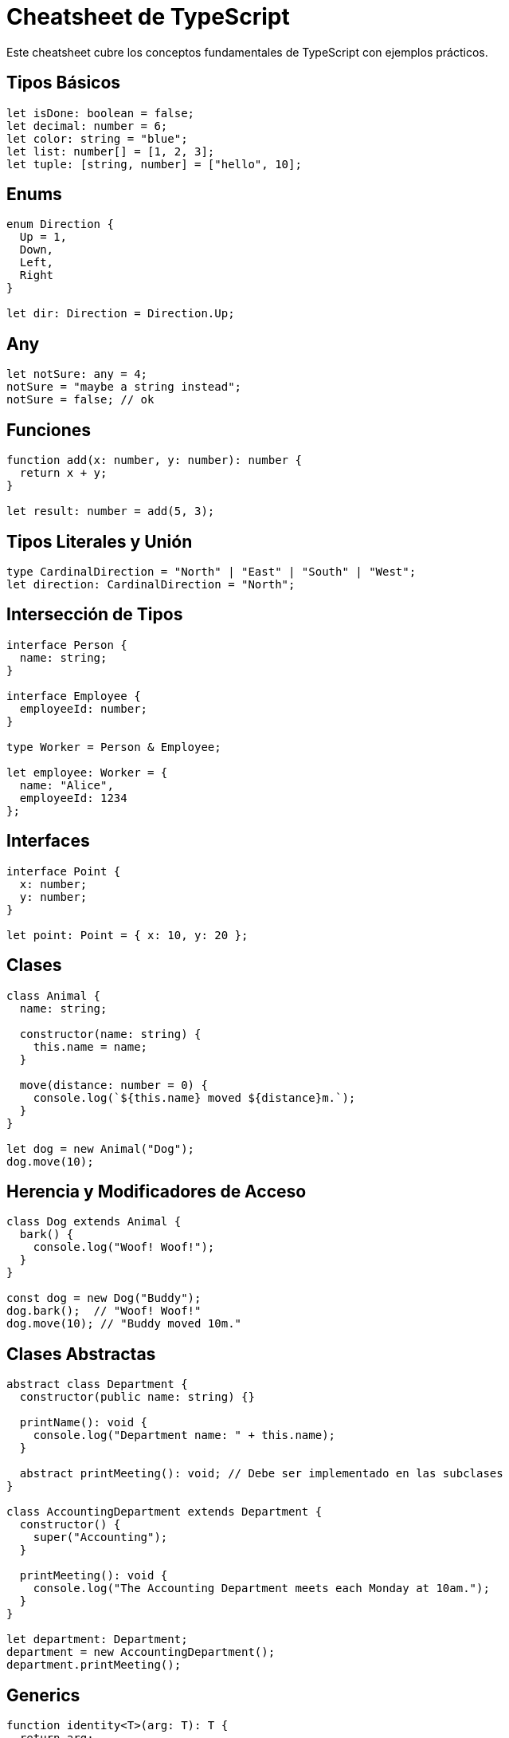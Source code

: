 = Cheatsheet de TypeScript

Este cheatsheet cubre los conceptos fundamentales de TypeScript con ejemplos prácticos.

== Tipos Básicos

[source, typescript]
----
let isDone: boolean = false;
let decimal: number = 6;
let color: string = "blue";
let list: number[] = [1, 2, 3];
let tuple: [string, number] = ["hello", 10];
----

== Enums

[source, typescript]
----
enum Direction {
  Up = 1,
  Down,
  Left,
  Right
}

let dir: Direction = Direction.Up;
----

== Any

[source, typescript]
----
let notSure: any = 4;
notSure = "maybe a string instead";
notSure = false; // ok
----

== Funciones

[source, typescript]
----
function add(x: number, y: number): number {
  return x + y;
}

let result: number = add(5, 3);
----

== Tipos Literales y Unión

[source, typescript]
----
type CardinalDirection = "North" | "East" | "South" | "West";
let direction: CardinalDirection = "North";
----

== Intersección de Tipos

[source, typescript]
----
interface Person {
  name: string;
}

interface Employee {
  employeeId: number;
}

type Worker = Person & Employee;

let employee: Worker = {
  name: "Alice",
  employeeId: 1234
};
----

== Interfaces

[source, typescript]
----
interface Point {
  x: number;
  y: number;
}

let point: Point = { x: 10, y: 20 };
----

== Clases

[source, typescript]
----
class Animal {
  name: string;

  constructor(name: string) {
    this.name = name;
  }

  move(distance: number = 0) {
    console.log(`${this.name} moved ${distance}m.`);
  }
}

let dog = new Animal("Dog");
dog.move(10);
----

== Herencia y Modificadores de Acceso

[source, typescript]
----
class Dog extends Animal {
  bark() {
    console.log("Woof! Woof!");
  }
}

const dog = new Dog("Buddy");
dog.bark();  // "Woof! Woof!"
dog.move(10); // "Buddy moved 10m."
----

== Clases Abstractas

[source, typescript]
----
abstract class Department {
  constructor(public name: string) {}

  printName(): void {
    console.log("Department name: " + this.name);
  }

  abstract printMeeting(): void; // Debe ser implementado en las subclases
}

class AccountingDepartment extends Department {
  constructor() {
    super("Accounting");
  }

  printMeeting(): void {
    console.log("The Accounting Department meets each Monday at 10am.");
  }
}

let department: Department;
department = new AccountingDepartment();
department.printMeeting();
----

== Generics

[source, typescript]
----
function identity<T>(arg: T): T {
  return arg;
}

let output = identity<string>("Hello"); // Tipo explícito
let output2 = identity(42); // Tipo inferido
----

== Utilizando Types y Keyof

[source, typescript]
----
type Point = { x: number; y: number };
type P = keyof Point; // "x" | "y"

function getProperty<T, K extends keyof T>(obj: T, key: K) {
  return obj[key];
}

let point = { x: 10, y: 20 };
let xValue = getProperty(point, "x");
----

== Type Assertions

[source, typescript]
----
let someValue: any = "this is a string";
let strLength: number = (someValue as string).length;
----

== Módulos

[source, typescript]
----
export function greet(name: string): string {
  return "Hello, " + name;
}

// En otro archivo
import { greet } from './path-to-module';
console.log(greet("World"));
----

== Namespaces

[source, typescript]
----
namespace Geometry {
  export class Square {
    constructor(public sideLength: number) {}
    area() {
      return this.sideLength ** 2;
    }
  }
}

let square = new Geometry.Square(5);
console.log(square.area());
----

== Decoradores

[source, typescript]
----
function log(target: any, key: string, descriptor: PropertyDescriptor) {
  const original = descriptor.value;
  descriptor.value = function (...args: any[]) {
    console.log(`Calling ${key} with ${args}`);
    return original.apply(this, args);
  };
  return descriptor;
}

class Person {
  @log
  greet(message: string) {
    return `Hello, ${message}`;
  }
}

const person = new Person();
person.greet("world"); // "Calling greet with world"
----

== Mixins

[source, typescript]
----
type Constructor<T = {}> = new (...args: any[]) => T;

function Timestamped<TBase extends Constructor>(Base: TBase) {
  return class extends Base {
    timestamp = new Date();
  };
}

function Activatable<TBase extends Constructor>(Base: TBase) {
  return class extends Base {
    isActive = false;
    
    activate() {
      this.isActive = true;
    }

    deactivate() {
      this.isActive = false;
    }
  };
}

class User {
  name: string;
  constructor(name: string) {
    this.name = name;
  }
}

const TimestampedUser = Timestamped(User);
const ActiveUser = Activatable(TimestampedUser);

let user = new ActiveUser("Alice");
user.activate();
console.log(user.isActive); // true
console.log(user.timestamp); // fecha actual
----